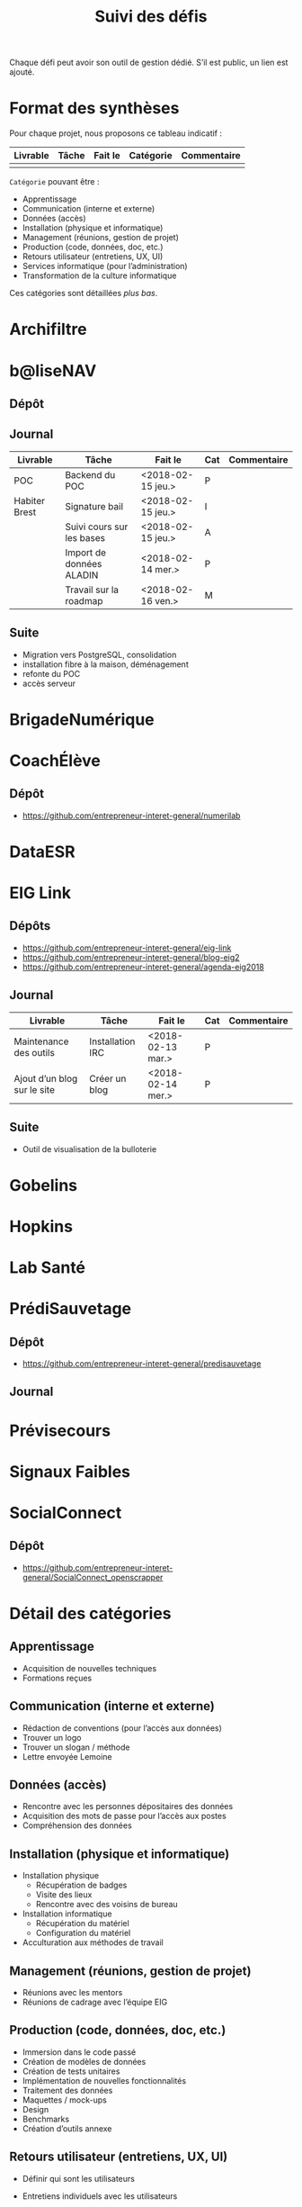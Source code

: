 #+title: Suivi des défis

Chaque défi peut avoir son outil de gestion dédié.  S’il est public,
un lien est ajouté.

* Format des synthèses

Pour chaque projet, nous proposons ce tableau indicatif :

| Livrable | Tâche | Fait le | Catégorie | Commentaire |
|----------+-------+---------+-----------+-------------|
|          |       |         |           |             |

=Catégorie= pouvant être :

- Apprentissage
- Communication (interne et externe)
- Données (accès)
- Installation (physique et informatique)
- Management (réunions, gestion de projet)
- Production (code, données, doc, etc.)
- Retours utilisateur (entretiens, UX, UI)
- Services informatique (pour l’administration)
- Transformation de la culture informatique

Ces catégories sont détaillées [[*D%C3%A9tail des cat%C3%A9gories][plus bas]].

* Archifiltre
* b@liseNAV

** Dépôt

** Journal

| Livrable      | Tâche                     | Fait le           | Cat | Commentaire |
|---------------+---------------------------+-------------------+-----+-------------|
| POC           | Backend du POC            | <2018-02-15 jeu.> | P   |             |
| Habiter Brest | Signature bail            | <2018-02-15 jeu.> | I   |             |
|               | Suivi cours sur les bases | <2018-02-15 jeu.> | A   |             |
|               | Import de données ALADIN  | <2018-02-14 mer.> | P   |             |
|               | Travail sur la roadmap    | <2018-02-16 ven.>                  | M   |             |

** Suite

- Migration vers PostgreSQL, consolidation
- installation fibre à la maison, déménagement
- refonte du POC
- accès serveur

* BrigadeNumérique
* CoachÉlève

** Dépôt 

- https://github.com/entrepreneur-interet-general/numerilab

* DataESR
* EIG Link

** Dépôts

- https://github.com/entrepreneur-interet-general/eig-link
- https://github.com/entrepreneur-interet-general/blog-eig2
- https://github.com/entrepreneur-interet-general/agenda-eig2018

** Journal

| Livrable                    | Tâche            | Fait le           | Cat | Commentaire |
|-----------------------------+------------------+-------------------+-----+-------------|
| Maintenance des outils      | Installation IRC | <2018-02-13 mar.> | P   |             |
| Ajout d’un blog sur le site | Créer un blog    | <2018-02-14 mer.> | P   |             |

** Suite

- Outil de visualisation de la bulloterie

* Gobelins
* Hopkins
* Lab Santé
* PrédiSauvetage

** Dépôt

- https://github.com/entrepreneur-interet-general/predisauvetage

** Journal

* Prévisecours
* Signaux Faibles
* SocialConnect

** Dépôt

- https://github.com/entrepreneur-interet-general/SocialConnect_openscrapper

* Détail des catégories

** Apprentissage

- Acquisition de nouvelles techniques
- Formations reçues

** Communication (interne et externe)

- Rédaction de conventions (pour l’accès aux données)
- Trouver un logo
- Trouver un slogan / méthode
- Lettre envoyée Lemoine

** Données (accès)

- Rencontre avec les personnes dépositaires des données
- Acquisition des mots de passe pour l’accès aux postes
- Compréhension des données

** Installation (physique et informatique)

- Installation physique
  - Récupération de badges
  - Visite des lieux
  - Rencontre avec des voisins de bureau
- Installation informatique
  - Récupération du matériel
  - Configuration du matériel
- Acculturation aux méthodes de travail

** Management (réunions, gestion de projet)

- Réunions avec les mentors
- Réunions de cadrage avec l’équipe EIG

** Production (code, données, doc, etc.)

- Immersion dans le code passé
- Création de modèles de données
- Création de tests unitaires
- Implémentation de nouvelles fonctionnalités
- Traitement des données
- Maquettes / mock-ups
- Design
- Benchmarks
- Création d’outils annexe

** Retours utilisateur (entretiens, UX, UI)

- Définir qui sont les utilisateurs

- Entretiens individuels avec les utilisateurs

- Ateliers utilisateurs

** Services informatique (pour l’administration)

- Recette informatique
- Services rendus autour de soi

** Transformation de la culture informatique

- Faire évoluer l’environnement informatique (par exemple : "passer à
  Python3")

- Donner des formations données en interne (git, R, python)


